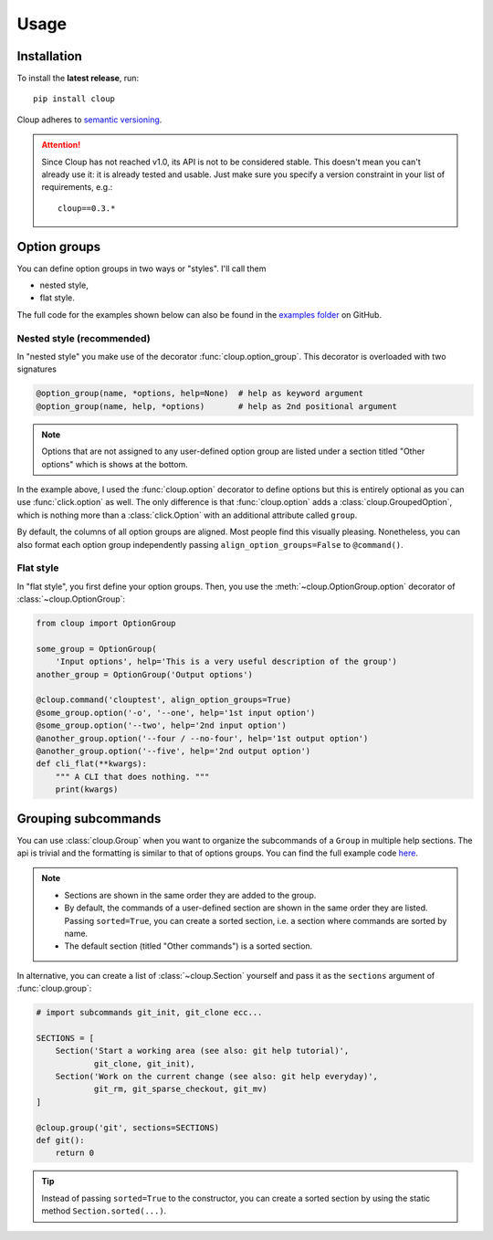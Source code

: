 ============
Usage
============

.. Setting this to "python" would be more useful but, because of bug in the
.. PyCharm rst plugin, I don't get Python syntax highlighting in the IDE.
.. highlight:: none

Installation
============
To install the **latest release**, run::

    pip install cloup

Cloup adheres to `semantic versioning <https://semver.org/>`_.

.. attention::
    Since Cloup has not reached v1.0, its API is not to be considered stable.
    This doesn't mean you can't already use it: it is already tested and usable.
    Just make sure you specify a version constraint in your list of
    requirements, e.g.::

        cloup==0.3.*

Option groups
=============
You can define option groups in two ways or "styles". I'll call them

- nested style,
- flat style.

The full code for the examples shown below can also be found in the
`examples folder <https://github.com/janLuke/cloup/tree/master/examples>`_ on GitHub.

Nested style (recommended)
--------------------------
In "nested style" you make use of the decorator :func:`cloup.option_group`.
This decorator is overloaded with two signatures

.. code-block:: python

    @option_group(name, *options, help=None)  # help as keyword argument
    @option_group(name, help, *options)       # help as 2nd positional argument

.. tabbed:: Code
    :new-group:

    .. code-block:: python

        import cloup
        from cloup import option_group, option

        @cloup.command('clouptest')
        @option_group(
            "Input options",
            "This is a very long description of the option group. I don't think this is "
            "needed very often; still, if you want to provide it, you can pass it as 2nd "
            "positional argument or as keyword argument 'help' after all options.",
            option('-o', '--one', help='1st input option'),
            option('--two', help='2nd input option'),
            option('--three', help='3rd input option'),
        )
        @option_group(
            'Output options',
            option('--four / --no-four', help='1st output option'),
            option('--five', help='2nd output option'),
            option('--six', help='3rd output option'),
        )
        @option('--seven', help='first uncategorized option',
                type=click.Choice(['yes', 'no', 'ask']))
        @option('--height', help='second uncategorized option')
        def cli(**kwargs):
            """ A CLI that does nothing. """
            print(kwargs)

.. tabbed:: Generated help

    .. code-block:: none

        Usage: clouptest [OPTIONS]

          A CLI that does nothing.

        Input options:
          This is a very long description of the option group. I don't think this is
          needed very often; still, if you want to provide it, you can pass it as
          2nd positional argument or as keyword argument 'help' after all options.
          -o, --one TEXT        1st input option
          --two TEXT            2nd input option
          --three TEXT          3rd input option

        Output options:
          --four / --no-four    1st output option
          --five TEXT           2nd output option
          --six TEXT            3rd output option

        Other options:
          --seven [yes|no|ask]  first uncategorized option
          --height TEXT         second uncategorized option
          --help                Show this message and exit.

.. note::
    Options that are not assigned to any user-defined option group are listed
    under a section titled "Other options" which is shows at the bottom.

In the example above, I used the :func:`cloup.option` decorator to define
options but this is entirely optional as you can use :func:`click.option` as
well. The only difference is that :func:`cloup.option` adds a
:class:`cloup.GroupedOption`, which is nothing more than a
:class:`click.Option` with an additional attribute called ``group``.

By default, the columns of all option groups are aligned. Most people find
this visually pleasing. Nonetheless, you can also format each option group
independently passing ``align_option_groups=False`` to ``@command()``.

Flat style
----------
In "flat style", you first define your option groups. Then, you use the
:meth:`~cloup.OptionGroup.option` decorator of :class:`~cloup.OptionGroup`:

.. code-block:: python

    from cloup import OptionGroup

    some_group = OptionGroup(
        'Input options', help='This is a very useful description of the group')
    another_group = OptionGroup('Output options')

    @cloup.command('clouptest', align_option_groups=True)
    @some_group.option('-o', '--one', help='1st input option')
    @some_group.option('--two', help='2nd input option')
    @another_group.option('--four / --no-four', help='1st output option')
    @another_group.option('--five', help='2nd output option')
    def cli_flat(**kwargs):
        """ A CLI that does nothing. """
        print(kwargs)


Grouping subcommands
====================
You can use :class:`cloup.Group` when you want to organize the subcommands of a
``Group`` in multiple help sections. The api is trivial and the formatting is
similar to that of options groups. You can find the full example code
`here <https://github.com/janLuke/cloup/blob/master/examples/git_sections.py>`_.

.. tabbed:: Code
    :new-group:

    .. code-block:: python

        # import subcommands git_init, git_clone ecc...

        @cloup.group('git')
        def git():
            return 0

        git.section(
            'Start a working area (see also: git help tutorial)',
            git_clone,
            git_init
        )
        git.section(
            'Work on the current change (see also: git help everyday)',
            git_rm,
            git_sparse_checkout,
            git_mv
        )

        # The following commands will be added to the "default section" (a sorted Section)
        git.add_command(cloup.command('fake-2', help='Fake command #2')(f))
        git.add_command(cloup.command('fake-1', help='Fake command #1')(f))


.. tabbed:: Generated help

    .. code-block:: none

        Usage: git [OPTIONS] COMMAND [ARGS]...

        Options:
          --help  Show this message and exit.

        Start a working area (see also: git help tutorial):
          clone            Clone a repository into a new directory
          init             Create an empty Git repository or reinitialize an...

        Work on the current change (see also: git help everyday):
          rm               Remove files from the working tree and from the index
          sparse-checkout  Initialize and modify the sparse-checkout
          mv               Move or rename a file, a directory, or a symlink

        Other commands:
          fake-1           Fake command #1
          fake-2           Fake command #2

.. note::
    - Sections are shown in the same order they are added to the group.
    - By default, the commands of a user-defined section are shown in the same
      order they are listed. Passing ``sorted=True``, you can create a sorted
      section, i.e. a section where commands are sorted by name.
    - The default section (titled "Other commands") is a sorted section.

In alternative, you can create a list of :class:`~cloup.Section` yourself
and pass it as the ``sections`` argument of :func:`cloup.group`:

.. code-block:: python

    # import subcommands git_init, git_clone ecc...

    SECTIONS = [
        Section('Start a working area (see also: git help tutorial)',
                git_clone, git_init),
        Section('Work on the current change (see also: git help everyday)',
                git_rm, git_sparse_checkout, git_mv)
    ]

    @cloup.group('git', sections=SECTIONS)
    def git():
        return 0

.. tip::
    Instead of passing ``sorted=True`` to the constructor, you can create a
    sorted section by using the static method ``Section.sorted(...)``.
